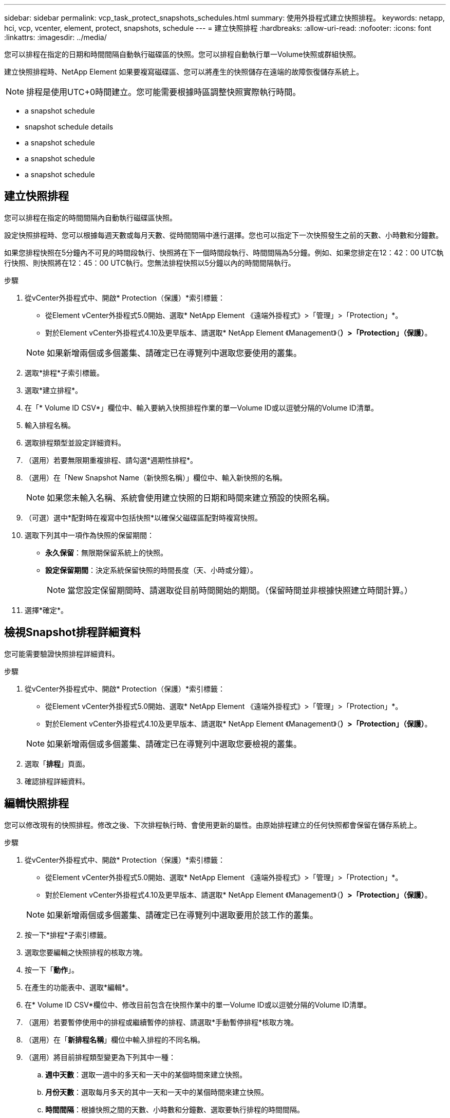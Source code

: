 ---
sidebar: sidebar 
permalink: vcp_task_protect_snapshots_schedules.html 
summary: 使用外掛程式建立快照排程。 
keywords: netapp, hci, vcp, vcenter, element, protect, snapshots, schedule 
---
= 建立快照排程
:hardbreaks:
:allow-uri-read: 
:nofooter: 
:icons: font
:linkattrs: 
:imagesdir: ../media/


[role="lead"]
您可以排程在指定的日期和時間間隔自動執行磁碟區的快照。您可以排程自動執行單一Volume快照或群組快照。

建立快照排程時、NetApp Element 如果要複寫磁碟區、您可以將產生的快照儲存在遠端的故障恢復儲存系統上。


NOTE: 排程是使用UTC+0時間建立。您可能需要根據時區調整快照實際執行時間。

*  a snapshot schedule
*  snapshot schedule details
*  a snapshot schedule
*  a snapshot schedule
*  a snapshot schedule




== 建立快照排程

您可以排程在指定的時間間隔內自動執行磁碟區快照。

設定快照排程時、您可以根據每週天數或每月天數、從時間間隔中進行選擇。您也可以指定下一次快照發生之前的天數、小時數和分鐘數。

如果您排程快照在5分鐘內不可見的時間段執行、快照將在下一個時間段執行、時間間隔為5分鐘。例如、如果您排定在12：42：00 UTC執行快照、則快照將在12：45：00 UTC執行。您無法排程快照以5分鐘以內的時間間隔執行。

.步驟
. 從vCenter外掛程式中、開啟* Protection（保護）*索引標籤：
+
** 從Element vCenter外掛程式5.0開始、選取* NetApp Element 《遠端外掛程式》>「管理」>「Protection」*。
** 對於Element vCenter外掛程式4.10及更早版本、請選取* NetApp Element 《Management》（*）>「Protection」（保護）*。


+

NOTE: 如果新增兩個或多個叢集、請確定已在導覽列中選取您要使用的叢集。

. 選取*排程*子索引標籤。
. 選取*建立排程*。
. 在「* Volume ID CSV*」欄位中、輸入要納入快照排程作業的單一Volume ID或以逗號分隔的Volume ID清單。
. 輸入排程名稱。
. 選取排程類型並設定詳細資料。
. （選用）若要無限期重複排程、請勾選*週期性排程*。
. （選用）在「New Snapshot Name（新快照名稱）」欄位中、輸入新快照的名稱。
+

NOTE: 如果您未輸入名稱、系統會使用建立快照的日期和時間來建立預設的快照名稱。

. （可選）選中*配對時在複寫中包括快照*以確保父磁碟區配對時複寫快照。
. 選取下列其中一項作為快照的保留期間：
+
** *永久保留*：無限期保留系統上的快照。
** *設定保留期間*：決定系統保留快照的時間長度（天、小時或分鐘）。
+

NOTE: 當您設定保留期間時、請選取從目前時間開始的期間。（保留時間並非根據快照建立時間計算。）



. 選擇*確定*。




== 檢視Snapshot排程詳細資料

您可能需要驗證快照排程詳細資料。

.步驟
. 從vCenter外掛程式中、開啟* Protection（保護）*索引標籤：
+
** 從Element vCenter外掛程式5.0開始、選取* NetApp Element 《遠端外掛程式》>「管理」>「Protection」*。
** 對於Element vCenter外掛程式4.10及更早版本、請選取* NetApp Element 《Management》（*）>「Protection」（保護）*。


+

NOTE: 如果新增兩個或多個叢集、請確定已在導覽列中選取您要檢視的叢集。

. 選取「*排程*」頁面。
. 確認排程詳細資料。




== 編輯快照排程

您可以修改現有的快照排程。修改之後、下次排程執行時、會使用更新的屬性。由原始排程建立的任何快照都會保留在儲存系統上。

.步驟
. 從vCenter外掛程式中、開啟* Protection（保護）*索引標籤：
+
** 從Element vCenter外掛程式5.0開始、選取* NetApp Element 《遠端外掛程式》>「管理」>「Protection」*。
** 對於Element vCenter外掛程式4.10及更早版本、請選取* NetApp Element 《Management》（*）>「Protection」（保護）*。


+

NOTE: 如果新增兩個或多個叢集、請確定已在導覽列中選取要用於該工作的叢集。

. 按一下*排程*子索引標籤。
. 選取您要編輯之快照排程的核取方塊。
. 按一下「*動作*」。
. 在產生的功能表中、選取*編輯*。
. 在* Volume ID CSV*欄位中、修改目前包含在快照作業中的單一Volume ID或以逗號分隔的Volume ID清單。
. （選用）若要暫停使用中的排程或繼續暫停的排程、請選取*手動暫停排程*核取方塊。
. （選用）在「*新排程名稱*」欄位中輸入排程的不同名稱。
. （選用）將目前排程類型變更為下列其中一種：
+
.. *週中天數*：選取一週中的多天和一天中的某個時間來建立快照。
.. *月份天數*：選取每月多天的其中一天和一天中的某個時間來建立快照。
.. *時間間隔*：根據快照之間的天數、小時數和分鐘數、選取要執行排程的時間間隔。


. （可選）選擇*重複日程安排*以無限期重複快照日程安排。
. （可選）在*新快照名稱*字段中輸入或修改由排程定義的快照名稱。
+

NOTE: 如果將此欄位保留空白、系統會使用快照建立的時間和日期做為名稱。

. （選用）選取「配對時*在複寫中包含快照」核取方塊、以確保父磁碟區配對時、在複寫中擷取快照。
. （選用）選取下列其中一項作為快照的保留期間：
+
** *永久保留*：無限期保留系統上的快照。
** *設定保留期間*：決定系統保留快照的時間長度（天、小時或分鐘）。
+

NOTE: 當您設定保留期間時、請選取從目前時間開始的期間（保留時間不會從快照建立時間計算出來）。



. 按一下「*確定*」。




== 複製快照排程

您可以複製快照排程、並將其指派給新的磁碟區、或將其用於其他用途。

.步驟
. 從vCenter外掛程式中、開啟* Protection（保護）*索引標籤：
+
** 從Element vCenter外掛程式5.0開始、選取* NetApp Element 《遠端外掛程式》>「管理」>「Protection」*。
** 對於Element vCenter外掛程式4.10及更早版本、請選取* NetApp Element 《Management》（*）>「Protection」（保護）*。


+

NOTE: 如果新增兩個或多個叢集、請確定已在導覽列中選取要用於該工作的叢集。

. 按一下*排程*子索引標籤。
. 選取您要複製之快照排程的核取方塊。
. 按一下「*動作*」。
. 在產生的功能表中、按一下*複製*。此時會出現「複製排程」對話方塊、其中會填入排程的目前屬性。
. （選用）輸入排程複本的名稱和更新屬性。
. 按一下「*確定*」。




== 刪除快照排程

您可以刪除快照排程。刪除排程之後、它不會執行任何未來排程的快照。排程所建立的任何快照都會保留在儲存系統上。

.步驟
. 從vCenter外掛程式中、開啟* Protection（保護）*索引標籤：
+
** 從Element vCenter外掛程式5.0開始、選取* NetApp Element 《遠端外掛程式》>「管理」>「Protection」*。
** 對於Element vCenter外掛程式4.10及更早版本、請選取* NetApp Element 《Management》（*）>「Protection」（保護）*。


+

NOTE: 如果新增兩個或多個叢集、請確定已在導覽列中選取要用於該工作的叢集。

. 按一下*排程*子索引標籤。
. 選取您要刪除之快照排程的核取方塊。
. 按一下「*動作*」。
. 在產生的功能表中、按一下*刪除*。
. 確認行動。




== 如需詳細資訊、請參閱

* https://docs.netapp.com/us-en/hci/index.html["資訊文件NetApp HCI"^]
* https://www.netapp.com/data-storage/solidfire/documentation["「元件與元素資源」頁面SolidFire"^]

